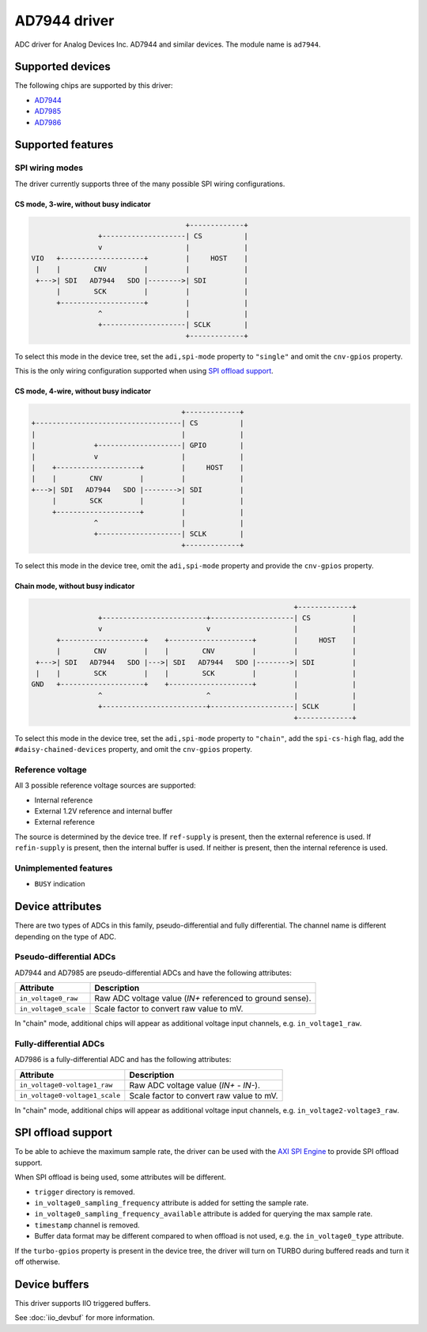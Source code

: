 .. SPDX-License-Identifier: GPL-2.0-only

=============
AD7944 driver
=============

ADC driver for Analog Devices Inc. AD7944 and similar devices. The module name
is ``ad7944``.


Supported devices
=================

The following chips are supported by this driver:

* `AD7944 <https://www.analog.com/AD7944>`_
* `AD7985 <https://www.analog.com/AD7985>`_
* `AD7986 <https://www.analog.com/AD7986>`_


Supported features
==================

SPI wiring modes
----------------

The driver currently supports three of the many possible SPI wiring configurations.

CS mode, 3-wire, without busy indicator
^^^^^^^^^^^^^^^^^^^^^^^^^^^^^^^^^^^^^^^

.. code-block::

                                         +-------------+
                    +--------------------| CS          |
                    v                    |             |
    VIO   +--------------------+         |     HOST    |
     |    |        CNV         |         |             |
     +--->| SDI   AD7944   SDO |-------->| SDI         |
          |        SCK         |         |             |
          +--------------------+         |             |
                    ^                    |             |
                    +--------------------| SCLK        |
                                         +-------------+

To select this mode in the device tree, set the ``adi,spi-mode`` property to
``"single"`` and omit the ``cnv-gpios`` property.

This is the only wiring configuration supported when using `SPI offload support`_.

CS mode, 4-wire, without busy indicator
^^^^^^^^^^^^^^^^^^^^^^^^^^^^^^^^^^^^^^^

.. code-block::

                                         +-------------+
     +-----------------------------------| CS          |
     |                                   |             |
     |              +--------------------| GPIO        |
     |              v                    |             |
     |    +--------------------+         |     HOST    |
     |    |        CNV         |         |             |
     +--->| SDI   AD7944   SDO |-------->| SDI         |
          |        SCK         |         |             |
          +--------------------+         |             |
                    ^                    |             |
                    +--------------------| SCLK        |
                                         +-------------+

To select this mode in the device tree, omit the ``adi,spi-mode`` property and
provide the ``cnv-gpios`` property.

Chain mode, without busy indicator
^^^^^^^^^^^^^^^^^^^^^^^^^^^^^^^^^^

.. code-block::

                                                                 +-------------+
                  +-------------------------+--------------------| CS          |
                  v                         v                    |             |
        +--------------------+    +--------------------+         |     HOST    |
        |        CNV         |    |        CNV         |         |             |
   +--->| SDI   AD7944   SDO |--->| SDI   AD7944   SDO |-------->| SDI         |
   |    |        SCK         |    |        SCK         |         |             |
  GND   +--------------------+    +--------------------+         |             |
                  ^                         ^                    |             |
                  +-------------------------+--------------------| SCLK        |
                                                                 +-------------+

To select this mode in the device tree, set the ``adi,spi-mode`` property to
``"chain"``, add the ``spi-cs-high`` flag, add the ``#daisy-chained-devices``
property, and omit the ``cnv-gpios`` property.

Reference voltage
-----------------

All 3 possible reference voltage sources are supported:

- Internal reference
- External 1.2V reference and internal buffer
- External reference

The source is determined by the device tree. If ``ref-supply`` is present, then
the external reference is used. If ``refin-supply`` is present, then the internal
buffer is used. If neither is present, then the internal reference is used.

Unimplemented features
----------------------

- ``BUSY`` indication


Device attributes
=================

There are two types of ADCs in this family, pseudo-differential and fully
differential. The channel name is different depending on the type of ADC.

Pseudo-differential ADCs
------------------------

AD7944 and AD7985 are pseudo-differential ADCs and have the following attributes:

+---------------------------------------+--------------------------------------------------------------+
| Attribute                             | Description                                                  |
+=======================================+==============================================================+
| ``in_voltage0_raw``                   | Raw ADC voltage value (*IN+* referenced to ground sense).    |
+---------------------------------------+--------------------------------------------------------------+
| ``in_voltage0_scale``                 | Scale factor to convert raw value to mV.                     |
+---------------------------------------+--------------------------------------------------------------+

In "chain" mode, additional chips will appear as additional voltage input
channels, e.g. ``in_voltage1_raw``.

Fully-differential ADCs
-----------------------

AD7986 is a fully-differential ADC and has the following attributes:

+---------------------------------------+--------------------------------------------------------------+
| Attribute                             | Description                                                  |
+=======================================+==============================================================+
| ``in_voltage0-voltage1_raw``          | Raw ADC voltage value (*IN+* - *IN-*).                       |
+---------------------------------------+--------------------------------------------------------------+
| ``in_voltage0-voltage1_scale``        | Scale factor to convert raw value to mV.                     |
+---------------------------------------+--------------------------------------------------------------+

In "chain" mode, additional chips will appear as additional voltage input
channels, e.g. ``in_voltage2-voltage3_raw``.

SPI offload support
===================

To be able to achieve the maximum sample rate, the driver can be used with the
`AXI SPI Engine`_ to provide SPI offload support.

.. _AXI SPI Engine: http://analogdevicesinc.github.io/hdl/projects/pulsar_adc/index.html

When SPI offload is being used, some attributes will be different.

* ``trigger`` directory is removed.
* ``in_voltage0_sampling_frequency`` attribute is added for setting the sample
  rate.
* ``in_voltage0_sampling_frequency_available`` attribute is added for querying
  the max sample rate.
* ``timestamp`` channel is removed.
* Buffer data format may be different compared to when offload is not used,
  e.g. the ``in_voltage0_type`` attribute.

If the ``turbo-gpios`` property is present in the device tree, the driver will
turn on TURBO during buffered reads and turn it off otherwise.

Device buffers
==============

This driver supports IIO triggered buffers.

See :doc:`iio_devbuf` for more information.
